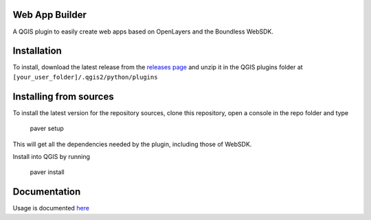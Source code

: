 Web App Builder
===============

A QGIS plugin to easily create web apps based on OpenLayers and the Boundless WebSDK.

Installation
============

To install, download the latest release from the `releases page <https://github.com/boundlessgeo/qgis-app-builder/releases>`_ and unzip it in the QGIS plugins folder at ``[your_user_folder]/.qgis2/python/plugins``


Installing from sources
========================

To install the latest  version for the repository sources, clone this repository, open a console in the repo folder and type

    paver setup

This will get all the dependencies needed by the plugin, including those of WebSDK.

Install into QGIS by running

    paver install

Documentation
==============

Usage is documented `here <http://boundlessgeo.github.io/qgis-app-builder>`_

